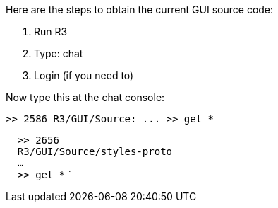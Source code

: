 Here are the steps to obtain the current GUI source code:

1.  Run R3
2.  Type: chat
3.  Login (if you need to)

Now type this at the chat console:

 >> 2586 R3/GUI/Source: ... >> get *

`  >> 2656` +
`  R3/GUI/Source/styles-proto` +
`  ...` +
`  >> get *` `